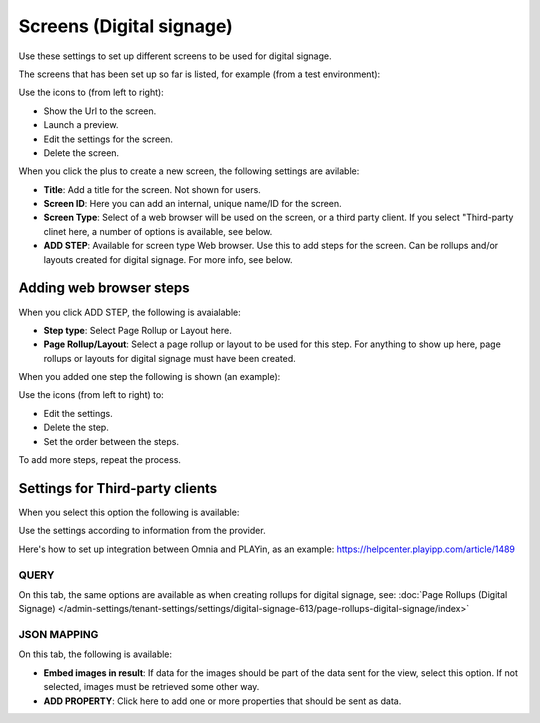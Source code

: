 Screens (Digital signage)
=============================================

Use these settings to set up different screens to be used for digital signage.

The screens that has been set up so far is listed, for example (from a test environment):

.. image:: digital-screens-list.png

Use the icons to (from left to right): 

+ Show the Url to the screen.
+ Launch a preview.
+ Edit the settings for the screen.
+ Delete the screen.

When you click the plus to create a new screen, the following settings are avilable:

.. image:: digital-screens-settings.png

+ **Title**: Add a title for the screen. Not shown for users.
+ **Screen ID**: Here you can add an internal, unique name/ID for the screen.
+ **Screen Type**: Select of a web browser will be used on the screen, or a third party client. If you select "Third-party clinet here, a number of options is available, see below.
+ **ADD STEP**: Available for screen type Web browser. Use this to add steps for the screen. Can be rollups and/or layouts created for digital signage. For more info, see below.

Adding web browser steps
**************************
When you click ADD STEP, the following is avaialable:

.. image:: digital-screens-addstep.png

+ **Step type**: Select Page Rollup or Layout here.
+ **Page Rollup/Layout**: Select a page rollup or layout to be used for this step. For anything to show up here, page rollups or layouts for digital signage must have been created.

When you added one step the following is shown (an example):

.. image:: digital-screens-addstep-added.png

Use the icons (from left to right) to:

+ Edit the settings.
+ Delete the step.
+ Set the order between the steps.

To add more steps, repeat the process.

Settings for Third-party clients
*********************************
When you select this option the following is available:

.. image:: digital-screens-third-party.png

Use the settings according to information from the provider.

Here's how to set up integration between Omnia and PLAYin, as an example: https://helpcenter.playipp.com/article/1489

QUERY
------
On this tab, the same options are available as when creating rollups for digital signage, see: :doc:`Page Rollups (Digital Signage) </admin-settings/tenant-settings/settings/digital-signage-613/page-rollups-digital-signage/index>`

JSON MAPPING
-----------------
On this tab, the following is available:

.. image:: digital-screens-json-mapping.png

+ **Embed images in result**: If data for the images should be part of the data sent for the view, select this option. If not selected, images must be retrieved some other way.
+ **ADD PROPERTY**: Click here to add one or more properties that should be sent as data.


